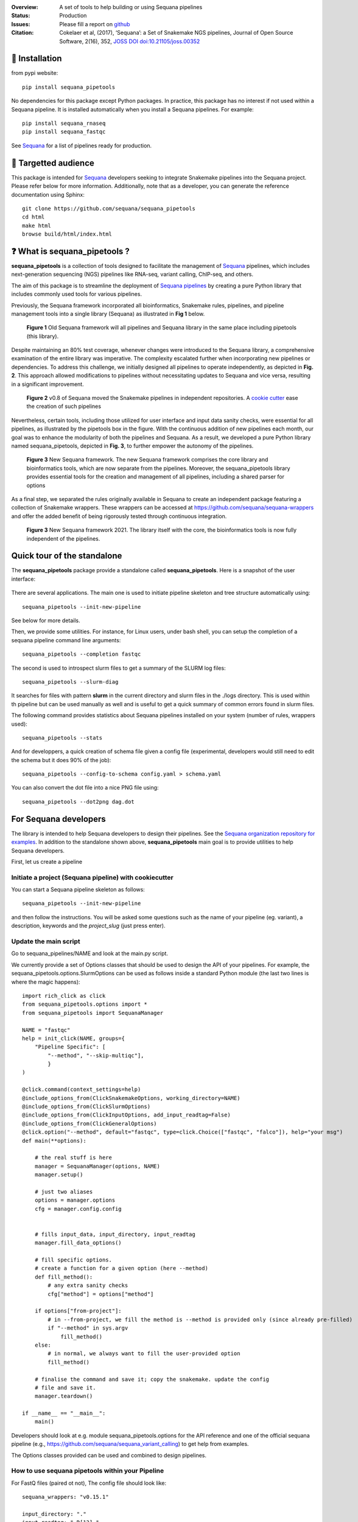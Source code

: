 

.. image:: https://badge.fury.io/py/sequana-pipetools.svg
    :target: https://pypi.python.org/pypi/sequana_pipetools

.. image:: https://github.com/sequana/sequana_pipetools/actions/workflows/main.yml/badge.svg?branch=main
    :target: https://github.com/sequana/sequana_pipetools/actions/workflows/main.yml

.. image:: https://coveralls.io/repos/github/sequana/sequana_pipetools/badge.svg?branch=main
    :target: https://coveralls.io/github/sequana/sequana_pipetools?branch=main

.. image:: https://readthedocs.org/projects/sequana-pipetools/badge/?version=latest
    :target: https://sequana-pipetools.readthedocs.io/en/latest/?badge=latest
    :alt: Documentation Status

.. image:: https://app.codacy.com/project/badge/Grade/9031e4e4213e4e57a876fd5b792b5003
   :target: https://app.codacy.com/gh/sequana/sequana_pipetools/dashboard?utm_source=gh&utm_medium=referral&utm_content=&utm_campaign=Badge_grade

.. image:: https://img.shields.io/badge/python-3.9%20|%203.10%20|%203.11-blue
    :target: https://www.python.org/
    :alt: Python versions

.. image:: http://joss.theoj.org/papers/10.21105/joss.00352/status.svg
   :target: http://joss.theoj.org/papers/10.21105/joss.00352
   :alt: JOSS (journal of open source software) DOI



:Overview: A set of tools to help building or using Sequana pipelines
:Status: Production
:Issues: Please fill a report on `github <https://github.com/sequana/sequana_pipetools/issues>`__
:Citation: Cokelaer et al, (2017), ‘Sequana’: a Set of Snakemake NGS pipelines, Journal of Open Source Software, 2(16), 352,  `JOSS DOI doi:10.21105/joss.00352 <http://www.doi2bib.org/bib/10.21105%2Fjoss.00352>`_

🔧 Installation
===============

from pypi website::

    pip install sequana_pipetools

No dependencies for this package except Python packages. In practice, this package has no interest if not used within a Sequana pipeline. It is installed automatically when you install a Sequana pipelines. For example::

    pip install sequana_rnaseq
    pip install sequana_fastqc

See `Sequana <https://sequana.readthedocs.io>`_ for a list of pipelines ready for production.


🎯 Targetted audience
=========================

This package is intended for `Sequana <https://sequana.readthedocs.io>`_ developers seeking to integrate Snakemake pipelines into the Sequana project. Please refer below for more information. Additionally, note that as a developer, you can generate the reference documentation using Sphinx::

    git clone https://github.com/sequana/sequana_pipetools
    cd html
    make html
    browse build/html/index.html


❓ What is sequana_pipetools ?
======================================

**sequana_pipetools** is a collection of tools designed to facilitate the management of `Sequana <https://sequana.readthedocs.io>`_ pipelines, which includes next-generation sequencing (NGS) pipelines like RNA-seq, variant calling, ChIP-seq, and others.

The aim of this package is to streamline the deployment of `Sequana pipelines <https://sequana.readthedocs.io>`_ by
creating a pure Python library that includes commonly used tools for various pipelines.

Previously, the Sequana framework incorporated all bioinformatics, Snakemake rules,
pipelines, and pipeline management tools into a single library (Sequana) as illustrated
in **Fig 1** below.

.. figure:: https://raw.githubusercontent.com/sequana/sequana_pipetools/main/doc/veryold.png

    **Figure 1** Old Sequana framework will all pipelines and Sequana library in the same
    place including pipetools (this library).

Despite maintaining an 80% test coverage, whenever changes were introduced to the Sequana library, a comprehensive examination of the entire library was imperative. The complexity escalated further when incorporating new pipelines or dependencies. To address this challenge, we initially designed all pipelines to operate independently, as depicted in **Fig. 2**. This approach allowed modifications to pipelines without necessitating updates to Sequana and vice versa, resulting in a significant improvement.


.. figure:: https://raw.githubusercontent.com/sequana/sequana_pipetools/main/doc/old.png

    **Figure 2** v0.8 of Sequana moved the Snakemake pipelines in independent
    repositories. A `cookie cutter <https://github.com/sequana/sequana_pipeline_template>`_
    ease the creation of such pipelines


Nevertheless, certain tools, including those utilized for user interface and input data sanity checks, were essential for all pipelines, as illustrated by the pipetools box in the figure. With the continuous addition of new pipelines each month, our goal was to enhance the modularity of both the pipelines and Sequana. As a result, we developed a pure Python library named sequana_pipetools, depicted in **Fig. 3**, to further empower the autonomy of the pipelines.



.. figure:: https://raw.githubusercontent.com/sequana/sequana_pipetools/main/doc/new.png

    **Figure 3** New Sequana framework. The new Sequana framework comprises the core library
    and bioinformatics tools, which are now separate from the pipelines. Moreover, the
    sequana_pipetools library provides essential tools for the creation and management
    of all pipelines, including a shared parser for options

As a final step, we separated the rules originally available in Sequana to create an independent package featuring a collection of Snakemake wrappers. These wrappers can be accessed at https://github.com/sequana/sequana-wrappers and offer the added benefit of being rigorously tested through continuous integration.

.. figure:: https://raw.githubusercontent.com/sequana/sequana_pipetools/main/doc/wrappers.png

    **Figure 3** New Sequana framework 2021. The library itself with the core, the
    bioinformatics tools is now fully independent of the pipelines.



Quick tour of the standalone
============================

The **sequana_pipetools** package provide a standalone called **sequana_pipetools**. Here is a snapshot of the user interface:

.. figure:: https://raw.githubusercontent.com/sequana/sequana_pipetools/main/doc/UI.png

There are several applications. The main one is used to initiate pipeline skeleton and tree structure automatically
using::

    sequana_pipetools --init-new-pipeline

See below for more details.

Then, we provide some utilities. For instance, for Linux users, under
bash shell, you can setup the completion of a sequana pipeline command line arguments::

    sequana_pipetools --completion fastqc

The second is used to introspect slurm files to get a summary of the SLURM log
files::

    sequana_pipetools --slurm-diag

It searches for files with pattern **slurm** in the current directory and slurm files in the ./logs directory.
This is used within th pipeline but can be used manually as well and is useful to get a quick summary of common errors found in slurm files.

The following command provides statistics about Sequana pipelines installed on your system (number of rules, wrappers
used)::

    sequana_pipetools --stats

And for developpers, a quick creation of schema file given a config file (experimental, developers would still need to edit the schema but it does 90% of the job)::

    sequana_pipetools --config-to-schema config.yaml > schema.yaml

You can also convert the dot file into a nice PNG file using::

    sequana_pipetools --dot2png dag.dot


For Sequana developers
======================

The library is intended to help Sequana developers to design their pipelines.
See the `Sequana organization repository for examples <https://github.com/sequana>`_.
In addition to the standalone shown above, **sequana_pipetools** main goal is to provide utilities to help Sequana developers.

First, let us create a pipeline

Initiate a project (Sequana pipeline) with cookiecutter
-------------------------------------------------------

You can start a Sequana pipeline skeleton as follows::

    sequana_pipetools --init-new-pipeline

and then follow the instructions. You will be asked some questions such as the name of your pipeline (eg. variant), a description, keywords and the *project_slug* (just press enter).

Update the main script
-----------------------

Go to sequana_pipelines/NAME and look at the main.py script.

We currently provide a set of Options classes that should be used to
design the API of your pipelines. For example, the
sequana_pipetools.options.SlurmOptions can be used as follows inside a standard
Python module (the last two lines is where the magic happens)::


    import rich_click as click
    from sequana_pipetools.options import *
    from sequana_pipetools import SequanaManager

    NAME = "fastqc"
    help = init_click(NAME, groups={
        "Pipeline Specific": [
            "--method", "--skip-multiqc"],
            }
    )

    @click.command(context_settings=help)
    @include_options_from(ClickSnakemakeOptions, working_directory=NAME)
    @include_options_from(ClickSlurmOptions)
    @include_options_from(ClickInputOptions, add_input_readtag=False)
    @include_options_from(ClickGeneralOptions)
    @click.option("--method", default="fastqc", type=click.Choice(["fastqc", "falco"]), help="your msg")
    def main(**options):

        # the real stuff is here
        manager = SequanaManager(options, NAME)
        manager.setup()

        # just two aliases
        options = manager.options
        cfg = manager.config.config


        # fills input_data, input_directory, input_readtag
        manager.fill_data_options()

        # fill specific options.
        # create a function for a given option (here --method)
        def fill_method():
            # any extra sanity checks
            cfg["method"] = options["method"]

        if options["from-project"]:
            # in --from-project, we fill the method is --method is provided only (since already pre-filled)
            if "--method" in sys.argv
                fill_method()
        else:
            # in normal, we always want to fill the user-provided option
            fill_method()

        # finalise the command and save it; copy the snakemake. update the config
        # file and save it.
        manager.teardown()

    if __name__ == "__main__":
        main()



Developers should look at e.g. module sequana_pipetools.options
for the API reference and one of the official sequana pipeline (e.g.,
https://github.com/sequana/sequana_variant_calling) to get help from examples.

The Options classes provided can be used and combined to design pipelines.


How to use sequana pipetools within your Pipeline
--------------------------------------------------

For FastQ files (paired ot not), The config file should look like::

    sequana_wrappers: "v0.15.1"

    input_directory: "."
    input_readtag: "_R[12]_"
    input_pattern: "*fastq.gz"


    apptainers:
        fastqc: "https://zenodo.org/record/7923780/files/fastqc_0.12.1.img"

    section1:
        key1: value1
        key2: value2

And your pipeline could make use of this as follows::

    configfile: "config.yaml"

    from sequana_pipetools import PipelineManager
    manager = PipelineManager("fastqc", config)

    # you can then figure out wheter it is paired or not:
    manager.paired

    # get the wrapper version to be used within a rule:
    manager.wrappers

    # the raw data (with a wild card) for the first rule
    manager.getrawdata()

    # add a Makefile to clean things at the end
    manager.teardown()


Setting up and Running Sequana pipelines
-----------------------------------------


When you execute a sequana pipeline, e.g.::

    sequana_fastqc --input-directory data

a working directory is created (with the name of the pipeline; here fastqc). Moreover, the working directory
contains a shell script that will hide the snakemake command. This snakemake command with make use
of the sequana wrappers and will use the official sequana github repository by default
(https://github.com/sequana/sequana-wrappers). This may be overwritten. For instance, you may use a local clone. To do
so, you will need to create an environment variable::

    export SEQUANA_WRAPPERS="git+file:///home/user/github/sequana-wrappers"

If you decide to use singularity/apptainer, one common error on a cluster is that non-standard paths are not found. You can bind them using the -B option but a more general set up is to create this environment variable::

    export SINGULARITY_BINDPATH="/path_to_bind"

for Apptainer setup ::

    export APPTAINER_BINDPATH="/path_to_bind"



What is Sequana ?
=================

**Sequana** is a versatile tool that provides

#. A Python library dedicated to NGS analysis (e.g., tools to visualise standard NGS formats).
#. A set of Pipelines dedicated to NGS in the form of Snakefiles
   (Makefile-like with Python syntax based on snakemake framework) with more
   common wrappers.
#. Standalone applications such as sequana_coverage and sequana_taxonomy.

See the `sequana home page <https://sequana.readthedocs.io>`_ for details.


To join the project, please let us know on `github <https://github.com/sequana/sequana/issues/306>`_.



Changelog :memo:
================

========= ======================================================================
Version   Description
========= ======================================================================
1.3.0     * create symlink to the profile
1.2.2     * download sequana-wrapper-lite and automatically fill config file.
1.2.1     * create apptainer directory if it does not exist
          * --use-apptainer set to True internally is --apptainer-prefix is used
          * do not store conda env anymore since we are using containers
1.2.0     * update to be compatible with poetry 2.0
          * print container size when initiating a pipeline
1.1.1     * symlink creation on apptainers skipped if permission error (file
            is probably already present and created by another users e.g.
            the admin system)
          * add --init-new-pipeline argument in sequana_pipetools standalone
1.1.0     * add exclude_pattern in input data section
1.0.X     * add py3.12, introspect slurm files to extract stats, add dot2png
            utility, function to download and untar a tar.gz file, levenshtein
            pin docutils <0.21 due to pip error
1.0.0     * Stable release
0.17.X    * remove useless code, simpler logging, remove the
            --use-singulariry option (replaced by --use-apptainer)
0.16.9    * Fix slurm sys exit (replaced by print)
0.16.8    * stats command add the number of rules per pipeline
          * better slurm parsing using profile tree directory (slurm in logs/)
0.16.7    * add missing --trimming-quality option in list of TrimmingOption
          * set default to cutadatp if no fastp available
          * better UI for the completion script.
0.16.6    * Set default value for the option trimming to 20
          * Fix issue https://github.com/sequana/sequana_pipetools/issues/85
0.16.5    * merge completion standalone into main sequana_pipetools application
          * add application to create schema given a config file
          * add application to get basic stats about the pipelines
          * add precommit and applied black/isort on all files
          * remove some useless code
          * update completion to use click instead of argparse
          * Rename Module into Pipeline (remove rules so Module are only made
            of pipelines hence the renaming)
0.16.4    * fix Trimming options (click) for the quality option
0.16.3    * add class to handle multiplex entry for click.option (useful for
            multitax multiple databases)
0.16.2    * remove useless function get_pipeline_location, get_package_location
            guess_scheduler from sequana_manager (not used)
          * store sequana version correctly in info.txt Fixing #89
          * sort click options alphabetically
          * --from-project not funtcional (example in multitax pipeline)
          * Click checks that input-directoyr is a directory indeed
0.16.1    * Fix/rename error_report into onerror to be included in the Snakemake
            onerror section. added *slurm* in slurm output log file in the
            profile
0.16.0    * scripts now use click instead of argparse
          * All Options classes have now an equivalent using click.
            For example GeneralOptions has a class ClickGeneralOptions.
            The GeneralOptions is kept for now for back compatibility
          * --run-mode removed and replaced by --profile options. Profiles are
            used and stored withub .sequana/profiles
          * Remove --slurm-cores-per-job redundant with resources from snakemake
          * cluster_config are now deprecated in favor of profile
          * sequana_slurm_status removed. Use manager.error_report in pipelines
            instead
0.15.X    * remove useless code (readme, description) related to old rules
          * requirements.txt renamed in tools.txt to store the required tools to
            run a pipeline.
          * remove copy_requirements, not used in any pipelines (replaced by code
            in main.py of the pipelines)
          * a utility function called getmetadata that returns dictionary
            with name, version, wrappers version)
0.14.X    * Module now returns the list of requirements. SequanaManager
            creates a txt file with all standalones from the requirements.
0.13.0    * switch to pyproject and fixes #64
0.12.X    * automatically populater *wrappers* in PipelineManager based on the
            config entry *sequana_wrappers*.
          * Fix the singularity arguments by (i) adding -e and (ii) bind the
            /home. Indeed, snakemake sets --home to the current directory.
            Somehow the /home is lost. Removed deprecated function
          * factorise hash function to have url2hash easily accessible
          * remove harcoded bind path for apptainer. Uses env variable instead
0.11.X    * fix regression, add codacy badge, applied black, remove
            init_pipeline deprecated function.
0.10.X    * Fixes https://github.com/sequana/sequana_pipetools/issues/49
            that properly sets the apptainer prefix in defualt mode
0.9.X     * replaced singularity word by apptainer (--use-aptainer instead of
            --use-singularity)
          * add config2schema utility function for developers
          * Ability to download automatically singularity images (as URLs) if
            set in the  pipelines (container field). add the --use-singularity
            option in all pipelines (and --singualrity-prefix)
0.9.0     * **MAJOR update/Aug 2022**
          * new mechanism to handle  profile for Snakemake that will replace the
            cluster_config.yaml files
          * Major cleanup of PipelineManager (PipelineManagerGeneric was
            removed). The way input files are handled was also cleanup.
            Fixes https://github.com/sequana/sequana_pipetools/issues/37
            and also files starting with common prefixes
0.8.X     * Better schema validation. switch from distutils to packaging
0.7.X     * simplify the setup() method in pipeline manager
            can set a SEQUANA_WRAPPERS env variable to use local wrappers
            add schema pipeline manager directory & fix attrdict error with yaml
          * Set the --wrapper-prefix to point to the  sequana-wrappers github
0.6.X     * Fix SequanaConfig file to include wrapper
            and take new snakemake syntax into account. update schema handling
          * Move all modules related to pipelines from sequana into
            sequana_pipetools
0.5.X     * feature removed in sequana to deal with adapter removal and
            changes updated in the package (removed the *design* option
            from the cutadapt rules and needed); add TrimmingOptions.
0.4.X     * add FeatureCounts options and slurm status utility
0.4.0     * stable version
0.3.X     * first stable release
0.2.X     * completion can now handle multiple directories/files properly
            better doc and more tests; add --from-project option to import
            existing config file; remove --paired-data option; add content
            from sequana.pipeline_common
0.1.X     * software creation
========= ======================================================================


:left_speech_bubble: Contacts <a name="contacts"></a>
:question: Feel free to [open an issue](https://github.com/sequana/sequana_pipetools/issues)

